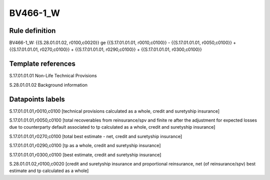 =========
BV466-1_W
=========

Rule definition
---------------

BV466-1_W: {{S.28.01.01.02, r0100,c0020}} ge {{S.17.01.01.01, r0010,c0100}} - {{S.17.01.01.01, r0050,c0100}} + {{S.17.01.01.01, r0270,c0100}} + {{S.17.01.01.01, r0290,c0100}} + {{S.17.01.01.01, r0300,c0100}}


Template references
-------------------

S.17.01.01.01 Non-Life Technical Provisions

S.28.01.01.02 Background information


Datapoints labels
-----------------

S.17.01.01.01,r0010,c0100 [technical provisions calculated as a whole, credit and suretyship insurance]

S.17.01.01.01,r0050,c0100 [total recoverables from reinsurance/spv and finite re after the adjustment for expected losses due to counterparty default associated to tp calculated as a whole, credit and suretyship insurance]

S.17.01.01.01,r0270,c0100 [total best estimate - net, credit and suretyship insurance]

S.17.01.01.01,r0290,c0100 [tp as a whole, credit and suretyship insurance]

S.17.01.01.01,r0300,c0100 [best estimate, credit and suretyship insurance]

S.28.01.01.02,r0100,c0020 [credit and suretyship insurance and proportional reinsurance, net (of reinsurance/spv) best estimate and tp calculated as a whole]



